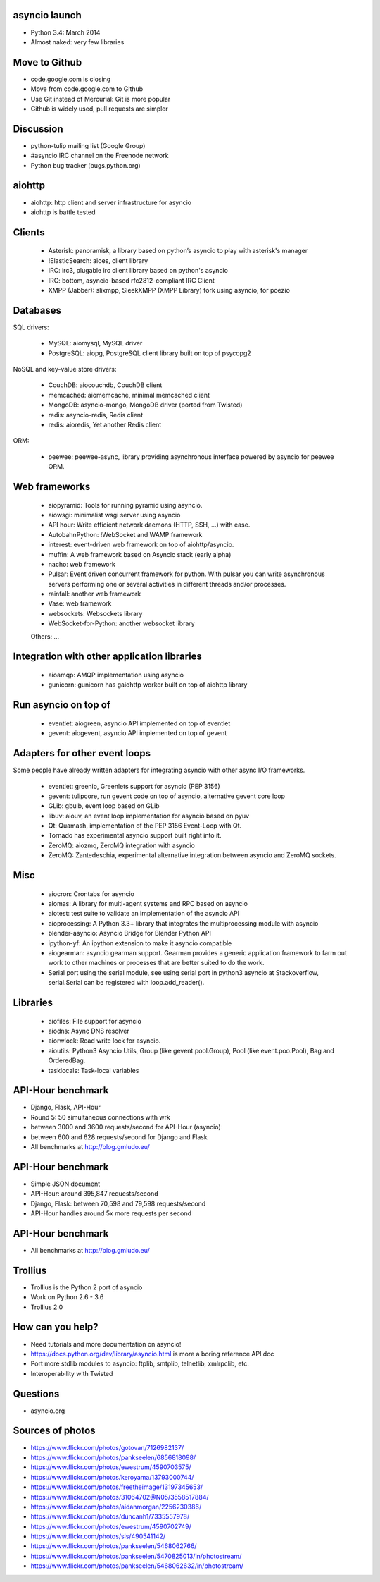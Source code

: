 asyncio launch
==============

* Python 3.4: March 2014
* Almost naked: very few libraries

Move to Github
==============

* code.google.com is closing
* Move from code.google.com to Github
* Use Git instead of Mercurial: Git is more popular
* Github is widely used, pull requests are simpler

Discussion
==========

* python-tulip mailing list (Google Group)
* #asyncio IRC channel on the Freenode network
* Python bug tracker (bugs.python.org)

aiohttp
=======

* aiohttp: http client and server infrastructure for asyncio
* aiohttp is battle tested

Clients
=======

 * Asterisk: panoramisk, a library based on python’s asyncio to play with asterisk's manager
 * !ElasticSearch: aioes, client library
 * IRC: irc3, plugable irc client library based on python's asyncio
 * IRC: bottom, asyncio-based rfc2812-compliant IRC Client
 * XMPP (Jabber): slixmpp, SleekXMPP (XMPP Library) fork using asyncio, for poezio

Databases
=========

SQL drivers:

 * MySQL: aiomysql, MySQL driver
 * PostgreSQL: aiopg, PostgreSQL client library built on top of psycopg2

NoSQL and key-value store drivers:

 * CouchDB: aiocouchdb, CouchDB client
 * memcached: aiomemcache, minimal memcached client
 * MongoDB: asyncio-mongo, MongoDB driver (ported from Twisted)
 * redis: asyncio-redis, Redis client
 * redis: aioredis, Yet another Redis client

ORM:

 * peewee: peewee-async, library providing asynchronous interface powered by asyncio for peewee ORM.

Web frameworks
==============

 * aiopyramid: Tools for running pyramid using asyncio.
 * aiowsgi: minimalist wsgi server using asyncio
 * API hour: Write efficient network daemons (HTTP, SSH, ...) with ease.
 * AutobahnPython: !WebSocket and WAMP framework
 * interest: event-driven web framework on top of aiohttp/asyncio.
 * muffin: A web framework based on Asyncio stack (early alpha)
 * nacho: web framework
 * Pulsar: Event driven concurrent framework for python. With pulsar you can write asynchronous servers performing one or several activities in different threads and/or processes.
 * rainfall: another web framework
 * Vase: web framework
 * websockets: Websockets library
 * WebSocket-for-Python: another websocket library

 Others: ...

Integration with other application libraries
============================================

 * aioamqp: AMQP implementation using asyncio
 * gunicorn: gunicorn has gaiohttp worker built on top of aiohttp library

Run asyncio on top of
=====================

 * eventlet: aiogreen, asyncio API implemented on top of eventlet
 * gevent: aiogevent, asyncio API implemented on top of gevent

Adapters for other event loops
==============================

Some people have already written adapters for integrating asyncio with other
async I/O frameworks.

 * eventlet: greenio, Greenlets support for asyncio (PEP 3156)
 * gevent: tulipcore, run gevent code on top of asyncio, alternative gevent core loop
 * GLib: gbulb, event loop based on GLib
 * libuv: aiouv, an event loop implementation for asyncio based on pyuv
 * Qt: Quamash, implementation of the PEP 3156 Event-Loop with Qt.
 * Tornado has experimental asyncio support built right into it.
 * ZeroMQ: aiozmq, ZeroMQ integration with asyncio
 * ZeroMQ: Zantedeschia, experimental alternative integration between asyncio and ZeroMQ sockets.

Misc
====

 * aiocron: Crontabs for asyncio
 * aiomas: A library for multi-agent systems and RPC based on asyncio
 * aiotest: test suite to validate an implementation of the asyncio API
 * aioprocessing: A Python 3.3+ library that integrates the multiprocessing module with asyncio
 * blender-asyncio: Asyncio Bridge for Blender Python API
 * ipython-yf:  An ipython extension to make it asyncio compatible
 * aiogearman: asyncio gearman support. Gearman provides a generic application framework to farm out work to other machines or processes that are better suited to do the work.
 * Serial port using the serial module, see using serial port in python3 asyncio at Stackoverflow, serial.Serial can be registered with loop.add_reader().

Libraries
=========

 * aiofiles: File support for asyncio
 * aiodns: Async DNS resolver
 * aiorwlock: Read write lock for asyncio.
 * aioutils: Python3 Asyncio Utils, Group (like gevent.pool.Group), Pool (like event.poo.Pool), Bag and OrderedBag.
 * tasklocals: Task-local variables

API-Hour benchmark
=================

* Django, Flask, API-Hour
* Round 5: 50 simultaneous connections with wrk
* between 3000 and 3600 requests/second for API-Hour (asyncio)
* between 600 and 628 requests/second for Django and Flask
* All benchmarks at http://blog.gmludo.eu/

API-Hour benchmark
=================

* Simple JSON document
* API-Hour: around 395,847 requests/second
* Django, Flask: between 70,598 and 79,598 requests/second
* API-Hour handles around 5x more requests per second

API-Hour benchmark
=================

* All benchmarks at http://blog.gmludo.eu/

Trollius
========

* Trollius is the Python 2 port of asyncio
* Work on Python 2.6 - 3.6
* Trollius 2.0

How can you help?
=================

* Need tutorials and more documentation on asyncio!
* https://docs.python.org/dev/library/asyncio.html is more a boring reference
  API doc
* Port more stdlib modules to asyncio: ftplib, smtplib, telnetlib,
  xmlrpclib, etc.
* Interoperability with Twisted

Questions
=========

* asyncio.org


Sources of photos
=================

* https://www.flickr.com/photos/gotovan/7126982137/
* https://www.flickr.com/photos/pankseelen/6856818098/
* https://www.flickr.com/photos/ewestrum/4590703575/
* https://www.flickr.com/photos/keroyama/13793000744/
* https://www.flickr.com/photos/freetheimage/13197345653/
* https://www.flickr.com/photos/31064702@N05/3558517884/
* https://www.flickr.com/photos/aidanmorgan/2256230386/
* https://www.flickr.com/photos/duncanh1/7335557978/
* https://www.flickr.com/photos/ewestrum/4590702749/
* https://www.flickr.com/photos/sis/490541142/
* https://www.flickr.com/photos/pankseelen/5468062766/
* https://www.flickr.com/photos/pankseelen/5470825013/in/photostream/
* https://www.flickr.com/photos/pankseelen/5468062632/in/photostream/



